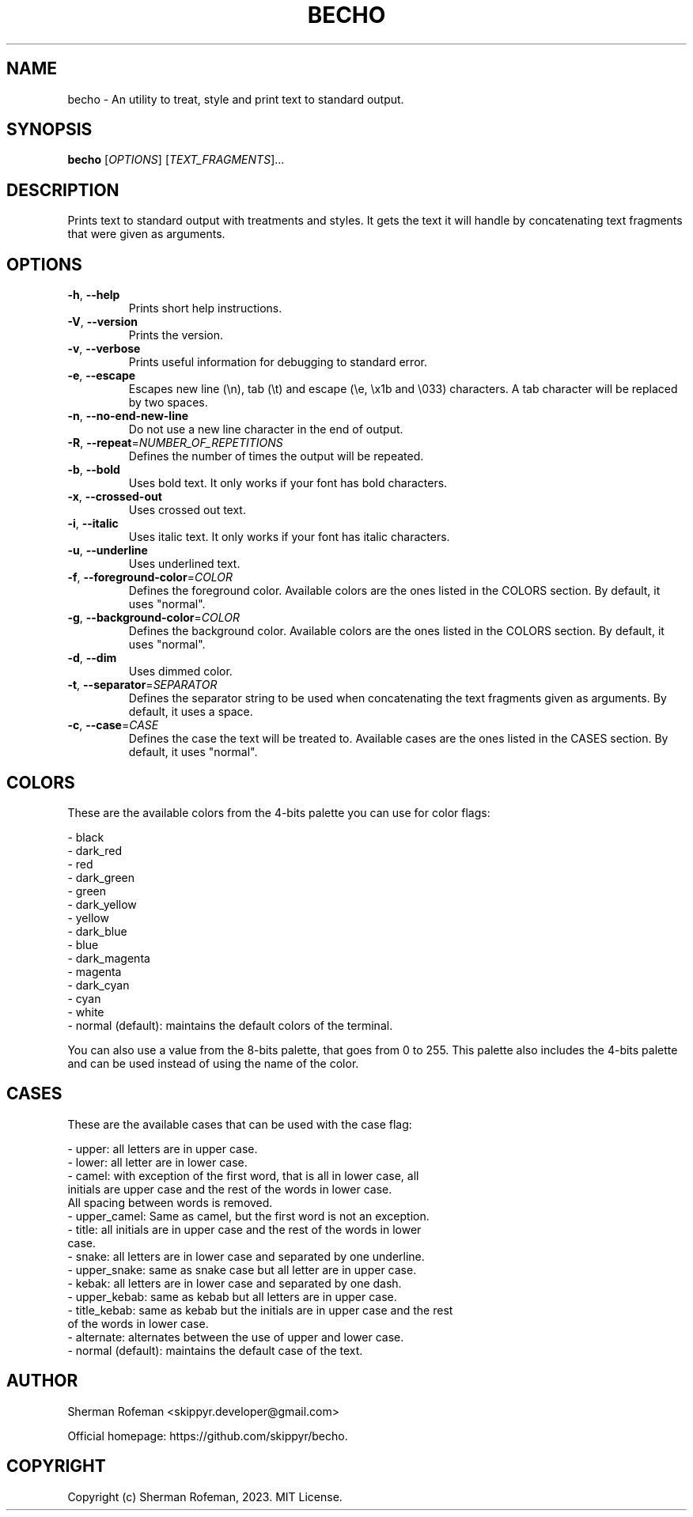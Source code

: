.TH BECHO 1

.SH NAME

becho - An utility to treat, style and print text to standard output.

.SH SYNOPSIS

.B becho
[\fIOPTIONS\fR]
[\fITEXT_FRAGMENTS\fR]...

.SH DESCRIPTION

Prints text to standard output with treatments and styles. It gets the
text it will handle by concatenating text fragments that were given as
arguments.

.SH OPTIONS

.TP
\fB-h\fR, \fB--help\fR
Prints short help instructions.

.TP
\fB-V\fR, \fB--version\fR
Prints the version.

.TP
\fB-v\fR, \fB--verbose\fR
Prints useful information for debugging to standard error.

.TP
\fB-e\fR, \fB--escape\fR
Escapes new line (\\n), tab (\\t) and escape (\\e, \\x1b and \\033) characters.
A tab character will be replaced by two spaces.

.TP
\fB-n\fR, \fB--no-end-new-line\fR
Do not use a new line character in the end of output.

.TP
\fB-R\fR, \fB--repeat\fR=\fINUMBER_OF_REPETITIONS\fR
Defines the number of times the output will be repeated.

.TP
\fB-b\fR, \fB--bold\fR
Uses bold text. It only works if your font has bold characters.

.TP
\fB-x\fR, \fB--crossed-out\fR
Uses crossed out text.

.TP
\fB-i\fR, \fB--italic\fR
Uses italic text. It only works if your font has italic characters.

.TP
\fB-u\fR, \fB--underline\fR
Uses underlined text.

.TP
\fB-f\fR, \fB--foreground-color\fR=\fICOLOR\fR
Defines the foreground color. Available colors are the ones listed in the
COLORS section. By default, it uses "normal".

.TP
\fB-g\fR, \fB--background-color\fR=\fICOLOR\fR
Defines the background color. Available colors are the ones listed in the
COLORS section. By default, it uses "normal".

.TP
\fB-d\fR, \fB--dim\fR
Uses dimmed color.

.TP
\fB-t\fR, \fB--separator\fR=\fISEPARATOR\fR
Defines the separator string to be used when concatenating the text fragments
given as arguments. By default, it uses a space.

.TP
\fB-c\fR, \fB--case\fR=\fICASE\fR
Defines the case the text will be treated to. Available cases are the ones
listed in the CASES section. By default, it uses "normal".

.SH COLORS
These are the available colors from the 4-bits palette you can use for color
flags:

  - black
  - dark_red
  - red
  - dark_green
  - green
  - dark_yellow
  - yellow
  - dark_blue
  - blue
  - dark_magenta
  - magenta
  - dark_cyan
  - cyan
  - white
  - normal (default): maintains the default colors of the terminal.

You can also use a value from the 8-bits palette, that goes from 0 to 255. This
palette also includes the 4-bits palette and can be used instead of using the
name of the color.

.SH CASES
These are the available cases that can be used with the case flag:

  - upper: all letters are in upper case.
  - lower: all letter are in lower case.
  - camel: with exception of the first word, that is all in lower case, all
           initials are upper case and the rest of the words in lower case.
           All spacing between words is removed.
  - upper_camel: Same as camel, but the first word is not an exception.
  - title: all initials are in upper case and the rest of the words in lower
           case.
  - snake: all letters are in lower case and separated by one underline.
  - upper_snake: same as snake case but all letter are in upper case.
  - kebak: all letters are in lower case and separated by one dash.
  - upper_kebab: same as kebab but all letters are in upper case.
  - title_kebab: same as kebab but the initials are in upper case and the rest
                 of the words in lower case.
  - alternate: alternates between the use of upper and lower case.
  - normal (default): maintains the default case of the text.

.SH AUTHOR
Sherman Rofeman <skippyr.developer@gmail.com>

Official homepage: https://github.com/skippyr/becho.

.SH COPYRIGHT
Copyright (c) Sherman Rofeman, 2023. MIT License.

